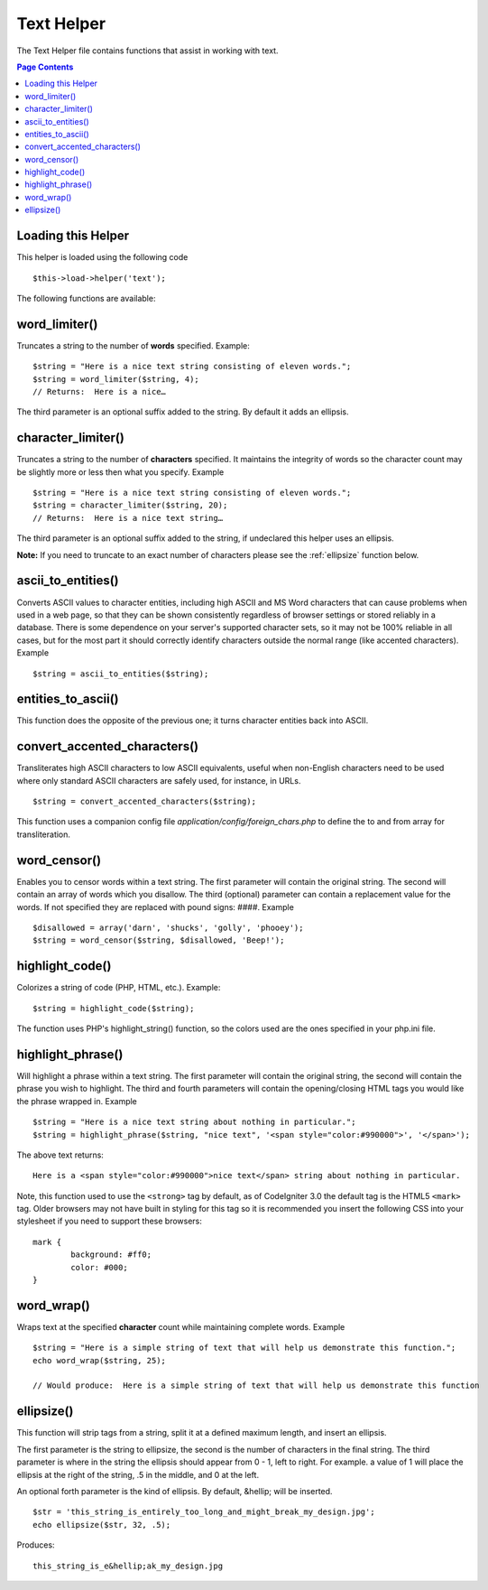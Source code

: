 ###########
Text Helper
###########

The Text Helper file contains functions that assist in working with
text.

.. contents:: Page Contents

Loading this Helper
===================

This helper is loaded using the following code

::

	$this->load->helper('text');

The following functions are available:

word_limiter()
==============

Truncates a string to the number of **words** specified. Example::

	$string = "Here is a nice text string consisting of eleven words.";
	$string = word_limiter($string, 4);
	// Returns:  Here is a nice…

The third parameter is an optional suffix added to the string. By
default it adds an ellipsis.

character_limiter()
===================

Truncates a string to the number of **characters** specified. It
maintains the integrity of words so the character count may be slightly
more or less then what you specify. Example

::

	$string = "Here is a nice text string consisting of eleven words.";
	$string = character_limiter($string, 20);
	// Returns:  Here is a nice text string…

The third parameter is an optional suffix added to the string, if
undeclared this helper uses an ellipsis.

**Note:** If you need to truncate to an exact number of characters please see
the :ref:`ellipsize` function below.

ascii_to_entities()
===================

Converts ASCII values to character entities, including high ASCII and MS
Word characters that can cause problems when used in a web page, so that
they can be shown consistently regardless of browser settings or stored
reliably in a database. There is some dependence on your server's
supported character sets, so it may not be 100% reliable in all cases,
but for the most part it should correctly identify characters outside
the normal range (like accented characters). Example

::

	$string = ascii_to_entities($string);

entities_to_ascii()
===================

This function does the opposite of the previous one; it turns character
entities back into ASCII.

convert_accented_characters()
=============================

Transliterates high ASCII characters to low ASCII equivalents, useful
when non-English characters need to be used where only standard ASCII
characters are safely used, for instance, in URLs.

::

	$string = convert_accented_characters($string);

This function uses a companion config file
`application/config/foreign_chars.php` to define the to and from array
for transliteration.

word_censor()
=============

Enables you to censor words within a text string. The first parameter
will contain the original string. The second will contain an array of
words which you disallow. The third (optional) parameter can contain a
replacement value for the words. If not specified they are replaced with
pound signs: ####. Example

::

	$disallowed = array('darn', 'shucks', 'golly', 'phooey');
	$string = word_censor($string, $disallowed, 'Beep!');

highlight_code()
================

Colorizes a string of code (PHP, HTML, etc.). Example::

	$string = highlight_code($string);

The function uses PHP's highlight_string() function, so the colors used
are the ones specified in your php.ini file.

highlight_phrase()
==================

Will highlight a phrase within a text string. The first parameter will
contain the original string, the second will contain the phrase you wish
to highlight. The third and fourth parameters will contain the
opening/closing HTML tags you would like the phrase wrapped in. Example

::

	$string = "Here is a nice text string about nothing in particular.";
	$string = highlight_phrase($string, "nice text", '<span style="color:#990000">', '</span>');

The above text returns::

	Here is a <span style="color:#990000">nice text</span> string about nothing in particular.

Note, this function used to use the ``<strong>`` tag by default, as of CodeIgniter 3.0 the default
tag is the HTML5 ``<mark>`` tag. Older browsers may not have built in styling for this tag so it is
recommended you insert the following CSS into your stylesheet if you need to support these browsers::

	mark {
		background: #ff0;
		color: #000;
	}

word_wrap()
===========

Wraps text at the specified **character** count while maintaining
complete words. Example

::

	$string = "Here is a simple string of text that will help us demonstrate this function.";
	echo word_wrap($string, 25);

	// Would produce:  Here is a simple string of text that will help us demonstrate this function

.. _ellipsize:

ellipsize()
===========

This function will strip tags from a string, split it at a defined
maximum length, and insert an ellipsis.

The first parameter is the string to ellipsize, the second is the number
of characters in the final string. The third parameter is where in the
string the ellipsis should appear from 0 - 1, left to right. For
example. a value of 1 will place the ellipsis at the right of the
string, .5 in the middle, and 0 at the left.

An optional forth parameter is the kind of ellipsis. By default,
&hellip; will be inserted.

::

	$str = 'this_string_is_entirely_too_long_and_might_break_my_design.jpg';
	echo ellipsize($str, 32, .5);

Produces:

::

	this_string_is_e&hellip;ak_my_design.jpg

